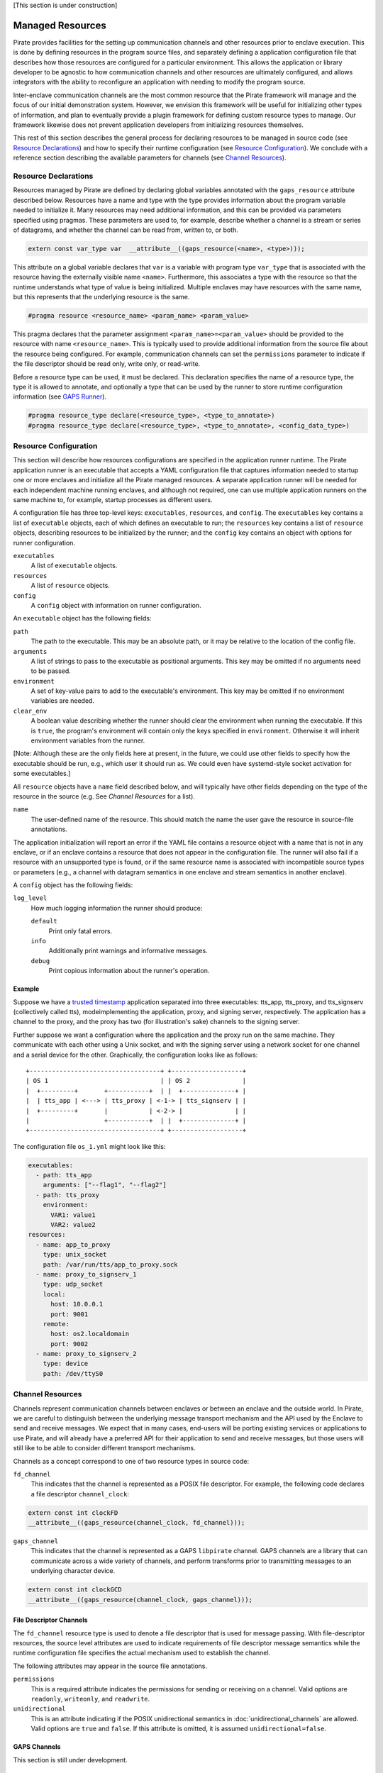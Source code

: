[This section is under construction]

Managed Resources
=================

Pirate provides facilities for the setting up communication channels
and other resources prior to enclave execution.  This is done by
defining resources in the program source files, and separately
defining a application configuration file that describes how those
resources are configured for a particular environment.  This allows
the application or library developer to be agnostic to how
communication channels and other resources are ultimately configured,
and allows integrators with the ability to reconfigure an application
with needing to modify the program source.

Inter-enclave communication channels are the most common resource that
the Pirate framework will manage and the focus of our initial
demonstration system.  However, we envision this framework will be
useful for initializing other types of information, and plan to
eventually provide a plugin framework for defining custom resource
types to manage.  Our framework likewise does not prevent application
developers from initializing resources themselves.

This rest of this section describes the general process for declaring
resources to be managed in source code (see `Resource Declarations`_)
and how to specify their runtime configuration (see `Resource
Configuration`_).  We conclude with a reference section describing the
available parameters for channels (see `Channel Resources`_).

Resource Declarations
---------------------

Resources managed by Pirate are defined by declaring global variables
annotated with the ``gaps_resource`` attribute described below.
Resources have a name and type with the type provides information
about the program variable needed to initialize it.  Many resources
may need additional information, and this can be provided via
parameters specified using pragmas.  These parameters are used to, for
example, describe whether a channel is a stream or series of
datagrams, and whether the channel can be read from, written to, or
both.

.. code-block:: c

  extern const var_type var  __attribute__((gaps_resource(<name>, <type>)));

This attribute on a global variable declares that ``var`` is a variable
with program type ``var_type`` that is associated with the resource
having the externally visible name ``<name>``.  Furthermore,
this associates a type with the resource so that the runtime understands
what type of value is being initialized.  Multiple enclaves may have
resources with the same name, but this represents that the underlying
resource is the same.

.. code-block:: c

   #pragma resource <resource_name> <param_name> <param_value>

This pragma declares that the parameter assignment
``<param_name>=<param_value>`` should be provided to the resource with
name ``<resource_name>``.  This is typically used to provide
additional information from the source file about the resource being
configured.  For example, communication channels can set the
``permissions`` parameter to indicate if the file descriptor should be
read only, write only, or read-write.

Before a resource type can be used, it must be declared. This
declaration specifies the name of a resource type, the type it is
allowed to annotate, and optionally a type that can be used by the
runner to store runtime configuration information (see `GAPS Runner`_).

.. code-block:: c

   #pragma resource_type declare(<resource_type>, <type_to_annotate>)
   #pragma resource_type declare(<resource_type>, <type_to_annotate>, <config_data_type>)

Resource Configuration
----------------------

This section will describe how resources configurations are specified
in the application runner runtime.  The Pirate application runner is
an executable that accepts a YAML configuration file that captures
information needed to startup one or more enclaves and initialize all
the Pirate managed resources.  A separate application runner will be
needed for each independent machine running enclaves, and although not
required, one can use multiple application runners on the same machine
to, for example, startup processes as different users.

A configuration file has three top-level keys: ``executables``,
``resources``, and ``config``. The ``executables`` key contains a list
of ``executable`` objects, each of which defines an executable to run;
the ``resources`` key contains a list of ``resource`` objects,
describing resources to be initialized by the runner; and the
``config`` key contains an object with options for runner
configuration.

``executables``
    A list of ``executable`` objects.

``resources``
    A list of ``resource`` objects.
    
``config``
    A ``config`` object with information on runner configuration.

An ``executable`` object has the following fields:

``path``
    The path to the executable. This may be an absolute path, or it may
    be relative to the location of the config file.

``arguments``
    A list of strings to pass to the executable as positional arguments.
    This key may be omitted if no arguments need to be passed.

``environment``
    A set of key-value pairs to add to the executable's environment. This
    key may be omitted if no environment variables are needed.
    
``clear_env``
    A boolean value describing whether the runner should clear the
    environment when running the executable. If this is ``true``, the
    program's environment will contain only the keys specified in
    ``environment``. Otherwise it will inherit environment variables from
    the runner.

[Note: Although these are the only fields here at present, in the future,
we could use other fields to specify how the executable should be run,
e.g., which user it should run as. We could even have systemd-style socket
activation for some executables.]

All ``resource`` objects have a ``name`` field described below, and will
typically have other fields depending on the type of the resource in
the source (e.g. See `Channel Resources` for a list).

``name``
    The user-defined name of the resource. This should match the name the
    user gave the resource in source-file annotations.

The application initialization will report an error if the YAML file
contains a resource object with a name that is not in any enclave, or
if an enclave contains a resource that does not appear in the
configuration file.  The runner will also fail if a resource with an
unsupported type is found, or if the same resource name is associated
with incompatible source types or parameters (e.g., a channel with
datagram semantics in one enclave and stream semantics in another
enclave).

A ``config`` object has the following fields:

``log_level``
    How much logging information the runner should produce:
    
    ``default``
        Print only fatal errors.
        
    ``info``
        Additionally print warnings and informative messages.
        
    ``debug``
        Print copious information about the runner's operation.

Example
^^^^^^^

Suppose we have a `trusted timestamp`_ application separated into three
executables: tts_app, tts_proxy, and tts_signserv (collectively called tts),
modeimplementing the application, proxy, and signing server, respectively. The
application has a channel to the proxy, and the proxy has two (for
illustration's sake) channels to the signing server.

.. _`trusted timestamp`: timestamp_demo.rst

Further suppose we want a configuration where the application and the proxy
run on the same machine. They communicate with each other using a Unix
socket, and with the signing server using a network socket for one channel and
a serial device for the other. Graphically, the configuration looks like as
follows::

    +-----------------------------------+ +-------------------+
    | OS 1                              | | OS 2              |
    |  +---------+       +-----------+  | |  +--------------+ |
    |  | tts_app | <---> | tts_proxy | <-1-> | tts_signserv | |
    |  +---------+       |           | <-2-> |              | |
    |                    +-----------+  | |  +--------------+ |
    +-----------------------------------+ +-------------------+

The configuration file ``os_1.yml`` might look like this:

.. code-block:: yaml

    executables:
      - path: tts_app
        arguments: ["--flag1", "--flag2"]
      - path: tts_proxy
        environment:
          VAR1: value1
          VAR2: value2
    resources:
      - name: app_to_proxy
        type: unix_socket
        path: /var/run/tts/app_to_proxy.sock
      - name: proxy_to_signserv_1
        type: udp_socket
        local:
          host: 10.0.0.1
          port: 9001
        remote:
          host: os2.localdomain
          port: 9002
      - name: proxy_to_signserv_2
        type: device
        path: /dev/ttyS0


Channel Resources
-----------------

Channels represent communication channels between enclaves or between
an enclave and the outside world.  In Pirate, we are careful to
distinguish between the underlying message transport mechanism and the
API used by the Enclave to send and receive messages.  We expect that
in many cases, end-users will be porting existing services or
applications to use Pirate, and will already have a preferred API for
their application to send and receive messages, but those users will
still like to be able to consider different transport mechanisms.

Channels as a concept correspond to one of two resource types in
source code:

``fd_channel``
  This indicates that the channel is represented as a POSIX file
  descriptor.  For example, the following code declares a file
  descriptor ``channel_clock``:

.. code-block:: c

   extern const int clockFD
   __attribute__((gaps_resource(channel_clock, fd_channel)));

``gaps_channel``
  This indicates that the channel is represented as a GAPS ``libpirate``
  channel.  GAPS channels are a library that can communicate across
  a wide variety of channels, and perform transforms prior to transmitting
  messages to an underlying character device.

.. code-block:: c

   extern const int clockGCD
   __attribute__((gaps_resource(channel_clock, gaps_channel)));

File Descriptor Channels
^^^^^^^^^^^^^^^^^^^^^^^^

The ``fd_channel`` resource type is used to denote a file descriptor
that is used for message passing.  With file-descriptor resources, the
source level attributes are used to indicate requirements of file
descriptor message semantics while the runtime configuration file
specifies the actual mechanism used to establish the channel.

The following attributes may appear in the source file annotations.

``permissions``
   This is a required attribute indicates the permissions
   for sending or receiving on a channel.  Valid options are ``readonly``,
   ``writeonly``, and ``readwrite``.

``unidirectional``
   This is an attribute indicating if the POSIX unidirectional
   semantics in :doc:`unidirectional_channels` are allowed.
   Valid options are ``true`` and ``false``.
   If this attribute is omitted, it is assumed ``unidirectional=false``.

GAPS Channels
^^^^^^^^^^^^^

This section is still under development.

Runtime configuration
^^^^^^^^^^^^^^^^^^^^^

To promote interoperability between the different source types, all
channels types use similiar runtime configuration fields in the YAML
``resource`` objects.  Channels resource objects have the following
fields:

``name``
    The user-defined name of the resource.

``type``
    Permissible types are as follows:

    ``tcp_socket``
        A TCP socket channel. A remote hostname or IP address and port must
        be provided using the ``remote`` field (see below).

    ``udp_socket``
        A UDP socket channel. A remote hostname or IP address and port must
        be provided using the ``remote`` field (see below).

    ``unix_socket``
        A Unix socket channel. A filepath may be provided using the
        ``path`` field.

    ``pipe``
        A Linux named-pipe channel. A filepath may be provided using the
        ``path`` field.

    ``device``
        A character-device channel. A device path must be provided using
        the ``path`` field.

    ``shmem``
        A POSIX shared-memory libpirate channel, intended for benchmarking.
        The size of the shared-memory buffer may be specified using the
        ``buffer`` field. See the libpirate documentation for more
        information.

    ``uio_device``
        A Userspace IO shared-memory channel. See the libpirate
        documentation for more information.

``path``
    The contents of this field differs depending on the ``type`` field as
    follows:

    * If ``type`` is ``unix_socket`` or ``path``, this is the path to the
      file to be created or used. This may be an absolute path, or relative
      to the location of the configuration file.
    * If ``type`` is ``device``, this is the path to the device to be used.

``local``
    An object representing the local address to bind to for a channel of
    type ``tcp_socket`` or ``udp_socket``. This is ignored and may be
    omitted for ``gaps_channel`` resources. It has the following fields:

    ``host``
        A hostname or IP address.

    ``port``
        A port number.

``remote``
    An object representing the remote address to connect to for a channel
    of type ``tcp_socket`` or ``udp_socket``, with the following fields:

    ``host``
        A hostname or IP address.

    ``port``
        A port number. This is ignored and may be omitted for
        ``gaps_channel`` resources.

``buffer``
    The size of the shared-memory buffer for channels of type ``shmem`` or
    the buffer size for channels of type ``unix_socket``. It is an error to
    include this field for any other type of device.

``packet_size``
    The size of a packet for channels of type ``shmem``. It is an error to
    include this field for any other type of device.

``iov_length``
    The length of an iovector for libpirate channels.

``rate``
    The baud rate for serial channels. This may be omitted, in which case
    a default rate of 9600 will be used.


GAPS Runner
-----------

The GAPS runner allows multiple GAPS executables to be run as a single
application and handles runtime configuration of resources such as
channels. The executables to be run and the configuration of their
resources are supplied using a YAML configuration using the schema
described above, which must be supplied to the runner as its sole
command-line argument, e.g. ``gaps-run os_1.yml``. Alternatively, the
path to the runner may be added to the top of the YAML configuration
file in a shebang, e.g. ``#!/usr/bin/gaps-run``.

Runner Internals
^^^^^^^^^^^^^^^^

[NOTE: This section is under development and may change.]

Upon execution, the runner parses its configuration file and, for each
file in the ``executables`` section, compiles a list of resources to
be configured by reading that file's ``.gaps.res`` section. It then
attempts to match each resource found in this way with one in the
``resources`` section of the configuration file by comparing
``res_name`` with the name field in the YAML. If any resource in
``.gaps.res`` lacks a YAML resource configuration, the runner reports
an error. However, since not all resources will be present in all
executables, extraneous resources mentioned in the YAML do not cause
an error.

Once all resource information has been gathered, the runner iterates
through each resource, consulting its table of resource handlers for
one that matches the type name given in ``res_type``. If no handler
is found, the handler reports an error. Otherwise, the handler is
called to fill in the information that will be copied into the
executable at the annotated symbol when it is run. The runner
additionally checks to ensure that the symbol size in the executable's
symtab matches the expected size for a resource of the given type,
reporting an error otherwise.

Finally, the runner calls ``PTRACE_TRACEME`` and calls ``exec`` on the
file supplying it with any arguments or environment variables given in
the configuration. Before calling ``PTRACE_DETACH`` and allowing the
executable to run, it writes the data supplied by the handler into the
executable at the annotated symbol.

Resource Initialization
^^^^^^^^^^^^^^^^^^^^^^^

The linker supports resource initialization for any resource type that
was declared with an associated config type. It does so by exposing an
array ``<cfg_type> *__gaps_res_<resource_type>`` for each such resource
type. The config object of each resource annotated with the
corresponding type is pointed to by an element of the array. E.g.,
``struct gaps_channel_cfg *__gaps_res_gaps_channel`` is an array of
pointers to the ``struct gaps_channel_cfg`` config objects associated
with each resource annotated with the resource type ``gaps_channel``.

Using the resource-pointer arrays exposed in this way, a library can
declare a program constructor that iterates through the resource
objects of a given type. Since this occurs after the runner has
written configuration data to them, the constructor can read this
data and perform whatever resource initialization is required.
